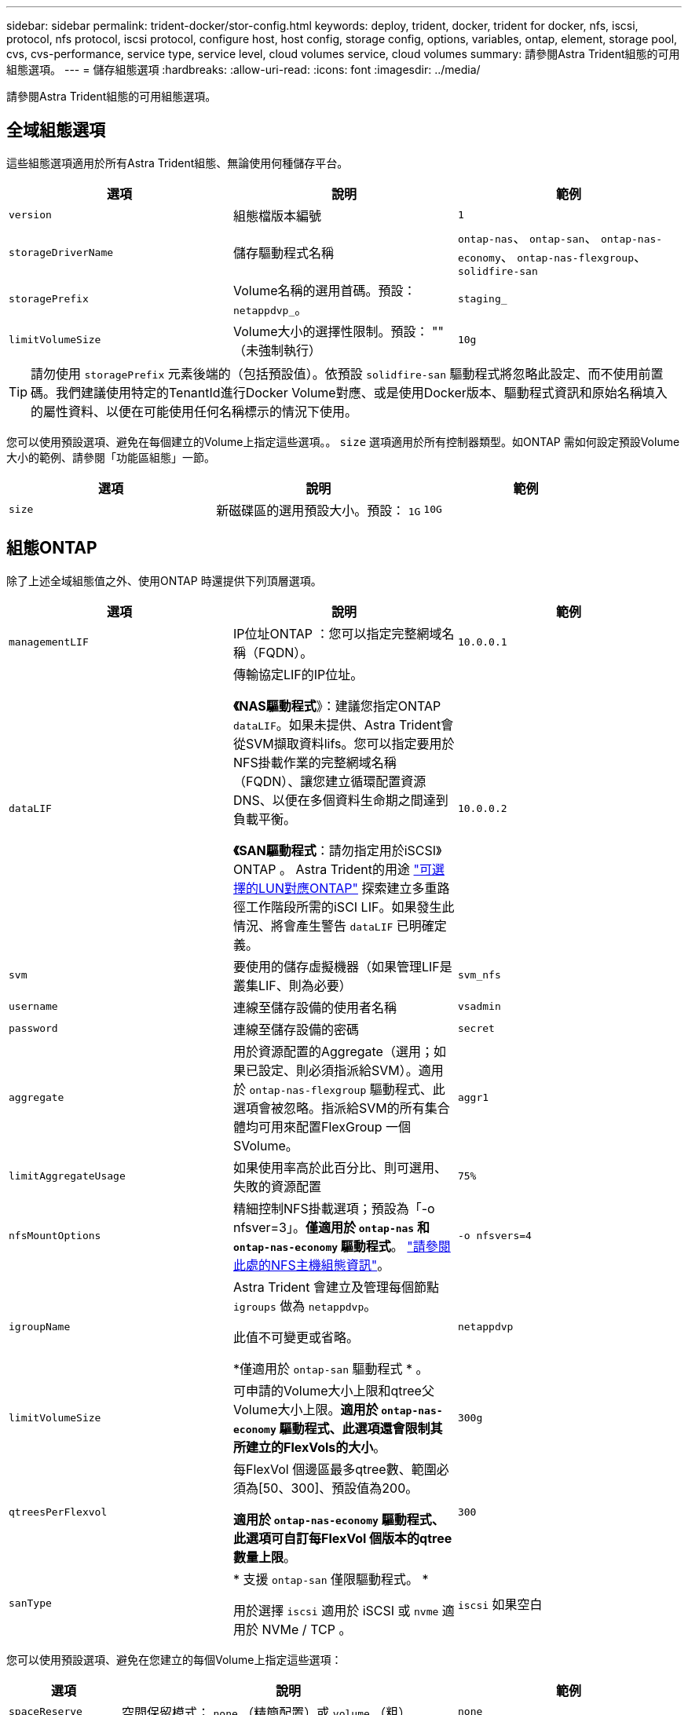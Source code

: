 ---
sidebar: sidebar 
permalink: trident-docker/stor-config.html 
keywords: deploy, trident, docker, trident for docker, nfs, iscsi, protocol, nfs protocol, iscsi protocol, configure host, host config, storage config, options, variables, ontap, element, storage pool, cvs, cvs-performance, service type, service level, cloud volumes service, cloud volumes 
summary: 請參閱Astra Trident組態的可用組態選項。 
---
= 儲存組態選項
:hardbreaks:
:allow-uri-read: 
:icons: font
:imagesdir: ../media/


[role="lead"]
請參閱Astra Trident組態的可用組態選項。



== 全域組態選項

這些組態選項適用於所有Astra Trident組態、無論使用何種儲存平台。

[cols="3*"]
|===
| 選項 | 說明 | 範例 


| `version`  a| 
組態檔版本編號
 a| 
`1`



| `storageDriverName`  a| 
儲存驅動程式名稱
 a| 
`ontap-nas`、 `ontap-san`、 `ontap-nas-economy`、
`ontap-nas-flexgroup`、 `solidfire-san`



| `storagePrefix`  a| 
Volume名稱的選用首碼。預設： `netappdvp_`。
 a| 
`staging_`



| `limitVolumeSize`  a| 
Volume大小的選擇性限制。預設： "" （未強制執行）
 a| 
`10g`

|===

TIP: 請勿使用 `storagePrefix` 元素後端的（包括預設值）。依預設 `solidfire-san` 驅動程式將忽略此設定、而不使用前置碼。我們建議使用特定的TenantId進行Docker Volume對應、或是使用Docker版本、驅動程式資訊和原始名稱填入的屬性資料、以便在可能使用任何名稱標示的情況下使用。

您可以使用預設選項、避免在每個建立的Volume上指定這些選項。。 `size` 選項適用於所有控制器類型。如ONTAP 需如何設定預設Volume大小的範例、請參閱「功能區組態」一節。

[cols="3*"]
|===
| 選項 | 說明 | 範例 


| `size`  a| 
新磁碟區的選用預設大小。預設： `1G`
 a| 
`10G`

|===


== 組態ONTAP

除了上述全域組態值之外、使用ONTAP 時還提供下列頂層選項。

[cols="3*"]
|===
| 選項 | 說明 | 範例 


| `managementLIF`  a| 
IP位址ONTAP ：您可以指定完整網域名稱（FQDN）。
 a| 
`10.0.0.1`



| `dataLIF`  a| 
傳輸協定LIF的IP位址。

*《NAS驅動程式*》：建議您指定ONTAP `dataLIF`。如果未提供、Astra Trident會從SVM擷取資料lifs。您可以指定要用於NFS掛載作業的完整網域名稱（FQDN）、讓您建立循環配置資源DNS、以便在多個資料生命期之間達到負載平衡。

*《SAN驅動程式*：請勿指定用於iSCSI》ONTAP 。  Astra Trident的用途 link:https://docs.netapp.com/us-en/ontap/san-admin/selective-lun-map-concept.html["可選擇的LUN對應ONTAP"^] 探索建立多重路徑工作階段所需的iSCI LIF。如果發生此情況、將會產生警告 `dataLIF` 已明確定義。
 a| 
`10.0.0.2`



| `svm`  a| 
要使用的儲存虛擬機器（如果管理LIF是叢集LIF、則為必要）
 a| 
`svm_nfs`



| `username`  a| 
連線至儲存設備的使用者名稱
 a| 
`vsadmin`



| `password`  a| 
連線至儲存設備的密碼
 a| 
`secret`



| `aggregate`  a| 
用於資源配置的Aggregate（選用；如果已設定、則必須指派給SVM）。適用於 `ontap-nas-flexgroup` 驅動程式、此選項會被忽略。指派給SVM的所有集合體均可用來配置FlexGroup 一個SVolume。
 a| 
`aggr1`



| `limitAggregateUsage`  a| 
如果使用率高於此百分比、則可選用、失敗的資源配置
 a| 
`75%`



| `nfsMountOptions`  a| 
精細控制NFS掛載選項；預設為「-o nfsver=3」。*僅適用於 `ontap-nas` 和 `ontap-nas-economy` 驅動程式*。 https://www.netapp.com/pdf.html?item=/media/10720-tr-4067.pdf["請參閱此處的NFS主機組態資訊"^]。
 a| 
`-o nfsvers=4`



| `igroupName`  a| 
Astra Trident 會建立及管理每個節點 `igroups` 做為 `netappdvp`。

此值不可變更或省略。

*僅適用於 `ontap-san` 驅動程式 * 。
 a| 
`netappdvp`



| `limitVolumeSize`  a| 
可申請的Volume大小上限和qtree父Volume大小上限。*適用於 `ontap-nas-economy` 驅動程式、此選項還會限制其所建立的FlexVols的大小*。
 a| 
`300g`



| `qtreesPerFlexvol`  a| 
每FlexVol 個邊區最多qtree數、範圍必須為[50、300]、預設值為200。

*適用於 `ontap-nas-economy` 驅動程式、此選項可自訂每FlexVol 個版本的qtree數量上限*。
 a| 
`300`



| `sanType` | * 支援 `ontap-san` 僅限驅動程式。 *

用於選擇 `iscsi` 適用於 iSCSI 或 `nvme` 適用於 NVMe / TCP 。 | `iscsi` 如果空白 
|===
您可以使用預設選項、避免在您建立的每個Volume上指定這些選項：

[cols="1,3,2"]
|===
| 選項 | 說明 | 範例 


| `spaceReserve`  a| 
空間保留模式； `none` （精簡配置）或 `volume` （粗）
 a| 
`none`



| `snapshotPolicy`  a| 
要使用的 Snapshot 原則、預設為 `none`
 a| 
`none`



| `snapshotReserve`  a| 
Snapshot 保留百分比、預設為「」接受 ONTAP 預設值
 a| 
`10`



| `splitOnClone`  a| 
建立複本時、將其父複本分割成預設值 `false`
 a| 
`false`



| `encryption`  a| 
在新磁碟區上啟用NetApp Volume Encryption（NVE）；預設為 `false`。必須在叢集上授權並啟用NVE、才能使用此選項。

如果在後端啟用NAE、則Astra Trident中配置的任何磁碟區都會啟用NAE。

如需詳細資訊、請參閱： link:../trident-reco/security-reco.html["Astra Trident如何與NVE和NAE搭配運作"]。
 a| 
是的



| `unixPermissions`  a| 
NAS 選項適用於已佈建的 NFS 磁碟區、預設為 `777`
 a| 
`777`



| `snapshotDir`  a| 
NAS選項、可存取 `.snapshot` 目錄、預設為 `false`
 a| 
`true`



| `exportPolicy`  a| 
NFS 匯出原則使用的 NAS 選項、預設為 `default`
 a| 
`default`



| `securityStyle`  a| 
NAS選項、可存取已配置的NFS Volume。

NFS支援 `mixed` 和 `unix` 安全樣式：預設值為 `unix`。
 a| 
`unix`



| `fileSystemType`  a| 
SAN 選項可選擇檔案系統類型、預設為 `ext4`
 a| 
`xfs`



| `tieringPolicy`  a| 
要使用的分層原則、預設為 `none`； `snapshot-only` 適用於 ONTAP 9.5 之前的 SVM-DR 組態
 a| 
`none`

|===


=== 擴充選項

。 `ontap-nas` 和 `ontap-san` 驅動程式會為ONTAP FlexVol 每個Docker Volume建立一個支援功能。支援每個叢集節點最多1000個FlexVols、叢集最多12、000個FlexVols。ONTAP如果您的Docker Volume需求符合該限制 `ontap-nas` 由於FlexVols提供的其他功能（例如Docker Volume精細快照和複製）、因此驅動程式是首選的NAS解決方案。

如果您需要的Docker磁碟區數量超過FlexVol 了《支援範圍 `ontap-nas-economy` 或 `ontap-san-economy` 驅動程式：

。 `ontap-nas-economy` 驅動程式會在ONTAP 自動管理的FlexVols資源池中、將Docker Volume建立為架構樹狀結構。qtree的擴充能力大幅提升、每個叢集節點最多可達100、000個、每個叢集最多可達2、400、000個、而犧牲了部分功能。。 `ontap-nas-economy` 驅動程式不支援Docker Volume精細的快照或複製。


NOTE: 。 `ontap-nas-economy` Docker swarm目前不支援驅動程式、因為swarm不會協調跨多個節點建立磁碟區。

。 `ontap-san-economy` 驅動程式會在ONTAP 自動管理的FlexVols共用集區內、將Docker Volume建立為如此FlexVol 一來、每個支援不只侷限於一個LUN、而且能為SAN工作負載提供更好的擴充性。根據儲存陣列的不同、ONTAP 每個叢集最多可支援16384個LUN。由於磁碟區是下方的LUN、因此此驅動程式支援Docker磁碟區精細快照和複製。

選擇 `ontap-nas-flexgroup` 將平行處理能力提升至單一磁碟區、以數十億個檔案擴充至PB範圍。FlexGroups的一些理想使用案例包括AI / ML / DL、Big Data和分析、軟體建置、串流、檔案儲存庫等。Trident在配置FlexGroup 完一套SVM時、會使用指派給SVM的所有集合體。支援Trident也有下列考量：FlexGroup

* 需要ONTAP 9.2版或更新版本。
* 截至本文撰寫時、FlexGroups僅支援NFS v3。
* 建議啟用SVM的64位元NFSv3識別碼。
* 建議的 FlexGroup 成員 / 磁碟區大小下限為 100GiB 。
* 不支援FlexGroup 將複製複製用於實體磁碟區。


如需適用於FlexGroups的FlexGroups與工作負載相關資訊、請參閱 https://www.netapp.com/pdf.html?item=/media/12385-tr4571pdf.pdf["NetApp FlexGroup 《NetApp》《最佳實務做法與實作指南》"^]。

若要在同一個環境中獲得進階功能和大規模擴充、您可以使用執行多個Docker Volume外掛程式執行個體 `ontap-nas` 和另一個使用 `ontap-nas-economy`。



=== 範例ONTAP ：功能組態檔

.<code>ontap-nas</code> 驅動程式的 NFS 範例
[%collapsible]
====
[listing]
----
{
    "version": 1,
    "storageDriverName": "ontap-nas",
    "managementLIF": "10.0.0.1",
    "dataLIF": "10.0.0.2",
    "svm": "svm_nfs",
    "username": "vsadmin",
    "password": "password",
    "aggregate": "aggr1",
    "defaults": {
      "size": "10G",
      "spaceReserve": "none",
      "exportPolicy": "default"
    }
}
----
====
.<code>ontap-nas-flexgroup</code> 驅動程式的 NFS 範例
[%collapsible]
====
[listing]
----
{
    "version": 1,
    "storageDriverName": "ontap-nas-flexgroup",
    "managementLIF": "10.0.0.1",
    "dataLIF": "10.0.0.2",
    "svm": "svm_nfs",
    "username": "vsadmin",
    "password": "password",
    "defaults": {
      "size": "100G",
      "spaceReserve": "none",
      "exportPolicy": "default"
    }
}
----
====
.<code>ontap-nas-economy</code> 驅動程式的 NFS 範例
[%collapsible]
====
[listing]
----
{
    "version": 1,
    "storageDriverName": "ontap-nas-economy",
    "managementLIF": "10.0.0.1",
    "dataLIF": "10.0.0.2",
    "svm": "svm_nfs",
    "username": "vsadmin",
    "password": "password",
    "aggregate": "aggr1"
}
----
====
.<code>ontap-san</code> 驅動程式的 iSCSI 範例
[%collapsible]
====
[listing]
----
{
    "version": 1,
    "storageDriverName": "ontap-san",
    "managementLIF": "10.0.0.1",
    "dataLIF": "10.0.0.3",
    "svm": "svm_iscsi",
    "username": "vsadmin",
    "password": "password",
    "aggregate": "aggr1",
    "igroupName": "netappdvp"
}
----
====
.<code>ontap-san-economy</code> 驅動程式的 NFS 範例
[%collapsible]
====
[listing]
----
{
    "version": 1,
    "storageDriverName": "ontap-san-economy",
    "managementLIF": "10.0.0.1",
    "dataLIF": "10.0.0.3",
    "svm": "svm_iscsi_eco",
    "username": "vsadmin",
    "password": "password",
    "aggregate": "aggr1",
    "igroupName": "netappdvp"
}
----
====
.<code>ontap-san</code> 驅動程式的 NVMe / TCP 範例
[%collapsible]
====
[listing]
----
{
  "version": 1,
  "backendName": "NVMeBackend",
  "storageDriverName": "ontap-san",
  "managementLIF": "10.0.0.1",
  "svm": "svm_nvme",
  "username":"vsadmin",
  "password":"password",
  "sanType": "nvme",
  "useREST": true
}
----
====


== 元件軟體組態

除了全域組態值之外、使用Element軟體（NetApp HCI / SolidFire）時、也可使用這些選項。

[cols="3*"]
|===
| 選項 | 說明 | 範例 


| `Endpoint`  a| 
https ： <login> ： <password> ： <mvip> / json <element-version>
 a| 
\https://admin:admin@192.168.160.3/json-rpc/8.0



| `SVIP`  a| 
iSCSI IP位址和連接埠
 a| 
10.0.0.7：3260



| `TenantName`  a| 
要使用的SolidFireF租戶（如果找不到、請建立）
 a| 
`docker`



| `InitiatorIFace`  a| 
將iSCSI流量限制為非預設介面時、請指定介面
 a| 
`default`



| `Types`  a| 
QoS規格
 a| 
請參閱以下範例



| `LegacyNamePrefix`  a| 
升級版Trident安裝的首碼。如果您使用 1.3.2 之前的 Trident 版本、並使用現有的 Volume 執行升級、則必須設定此值、才能存取透過 Volume 名稱方法對應的舊 Volume 。
 a| 
`netappdvp-`

|===
。 `solidfire-san` 驅動程式不支援Docker Swarm。



=== 元素軟體組態檔範例

[listing]
----
{
    "version": 1,
    "storageDriverName": "solidfire-san",
    "Endpoint": "https://admin:admin@192.168.160.3/json-rpc/8.0",
    "SVIP": "10.0.0.7:3260",
    "TenantName": "docker",
    "InitiatorIFace": "default",
    "Types": [
        {
            "Type": "Bronze",
            "Qos": {
                "minIOPS": 1000,
                "maxIOPS": 2000,
                "burstIOPS": 4000
            }
        },
        {
            "Type": "Silver",
            "Qos": {
                "minIOPS": 4000,
                "maxIOPS": 6000,
                "burstIOPS": 8000
            }
        },
        {
            "Type": "Gold",
            "Qos": {
                "minIOPS": 6000,
                "maxIOPS": 8000,
                "burstIOPS": 10000
            }
        }
    ]
}
----